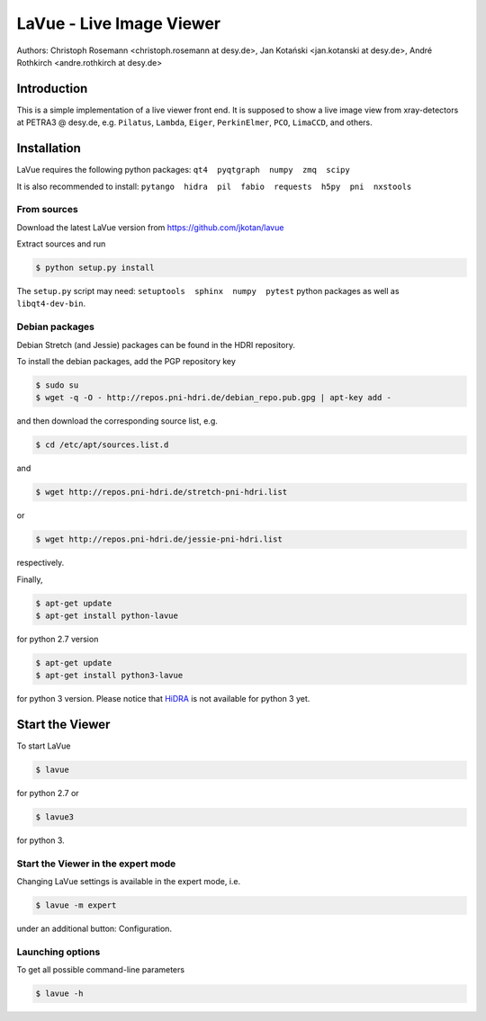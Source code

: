 LaVue - Live Image Viewer
=========================

Authors: Christoph Rosemann <christoph.rosemann at desy.de>, Jan Kotański <jan.kotanski at desy.de>, André Rothkirch <andre.rothkirch at desy.de>

Introduction
------------

This is a simple implementation of a live viewer front end.
It is supposed to show a live image view from xray-detectors at PETRA3 @ desy.de,
e.g. ``Pilatus``, ``Lambda``, ``Eiger``, ``PerkinElmer``, ``PCO``, ``LimaCCD``, and others.

.. image:: https://github.com/jkotan/lavue/blob/develop/doc/_images/lavue.png?raw=true


Installation
------------

LaVue requires the following python packages: ``qt4  pyqtgraph  numpy  zmq  scipy``

It is also recommended to install: ``pytango  hidra  pil  fabio  requests  h5py  pni  nxstools``


From sources
""""""""""""

Download the latest LaVue version from https://github.com/jkotan/lavue

Extract sources and run

.. code-block:: console

   $ python setup.py install

The ``setup.py`` script may need: ``setuptools  sphinx  numpy  pytest`` python packages as well as ``libqt4-dev-bin``.

Debian packages
"""""""""""""""

Debian Stretch (and Jessie) packages can be found in the HDRI repository.

To install the debian packages, add the PGP repository key

.. code-block:: console

   $ sudo su
   $ wget -q -O - http://repos.pni-hdri.de/debian_repo.pub.gpg | apt-key add -

and then download the corresponding source list, e.g.

.. code-block:: console

   $ cd /etc/apt/sources.list.d

and

.. code-block:: console

   $ wget http://repos.pni-hdri.de/stretch-pni-hdri.list

or

.. code-block:: console

   $ wget http://repos.pni-hdri.de/jessie-pni-hdri.list

respectively.

Finally,

.. code-block:: console

   $ apt-get update
   $ apt-get install python-lavue

for python 2.7 version

.. code-block:: console

   $ apt-get update
   $ apt-get install python3-lavue

for python 3 version. Please notice that `HiDRA
<https://confluence.desy.de/display/hidra>`_ is not available for python 3 yet.

Start the Viewer
----------------

To start LaVue

.. code-block:: console

   $ lavue

for python 2.7 or

.. code-block:: console

   $ lavue3

for python 3.

Start the Viewer in the expert mode
"""""""""""""""""""""""""""""""""""

Changing LaVue  settings is available in the expert mode, i.e.

.. code-block:: console

   $ lavue -m expert

under an additional button: Configuration.

Launching options
"""""""""""""""""

To get all possible command-line parameters

.. code-block:: console

   $ lavue -h
